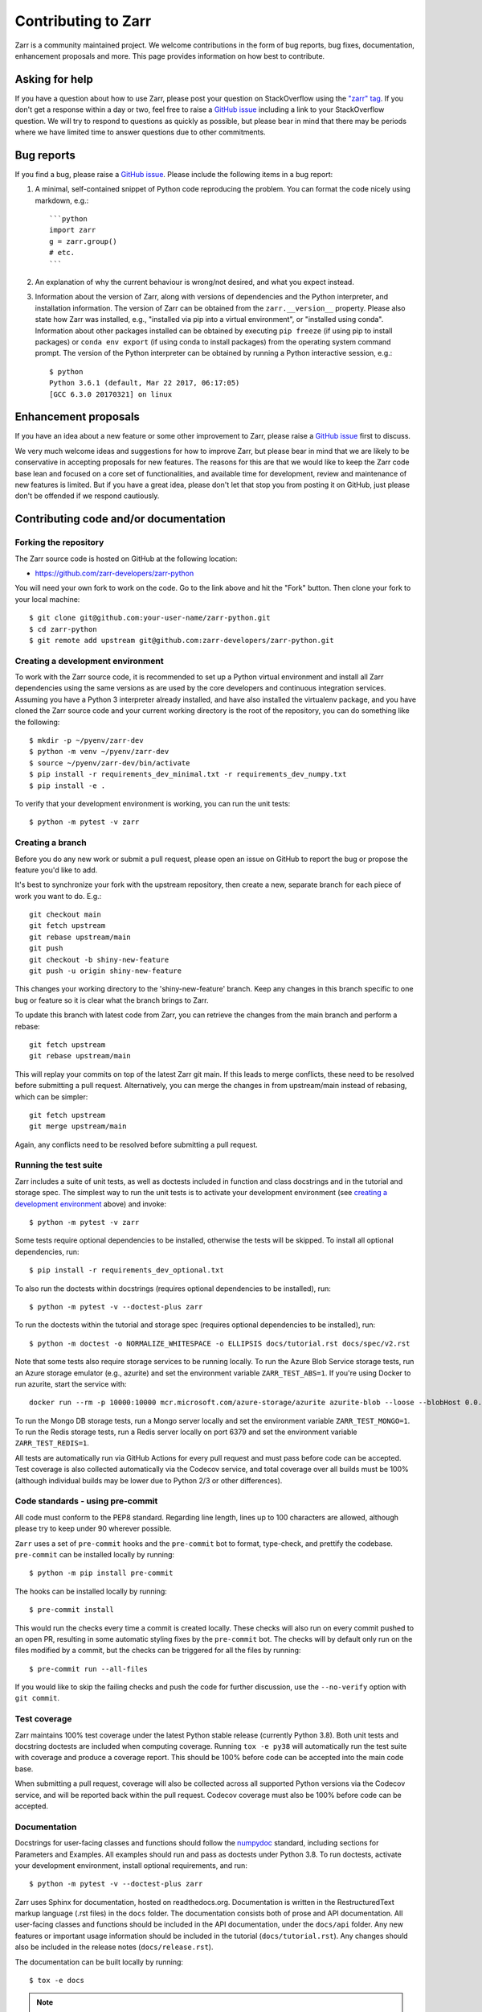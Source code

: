 Contributing to Zarr
====================

Zarr is a community maintained project. We welcome contributions in the form of bug
reports, bug fixes, documentation, enhancement proposals and more. This page provides
information on how best to contribute.

Asking for help
---------------

If you have a question about how to use Zarr, please post your question on
StackOverflow using the `"zarr" tag <https://stackoverflow.com/questions/tagged/zarr>`_.
If you don't get a response within a day or two, feel free to raise a `GitHub issue
<https://github.com/zarr-developers/zarr-python/issues/new>`_ including a link to your StackOverflow
question. We will try to respond to questions as quickly as possible, but please bear
in mind that there may be periods where we have limited time to answer questions
due to other commitments.

Bug reports
-----------

If you find a bug, please raise a `GitHub issue
<https://github.com/zarr-developers/zarr-python/issues/new>`_. Please include the following items in
a bug report:

1. A minimal, self-contained snippet of Python code reproducing the problem. You can
   format the code nicely using markdown, e.g.::


    ```python
    import zarr
    g = zarr.group()
    # etc.
    ```

2. An explanation of why the current behaviour is wrong/not desired, and what you
   expect instead.

3. Information about the version of Zarr, along with versions of dependencies and the
   Python interpreter, and installation information. The version of Zarr can be obtained
   from the ``zarr.__version__`` property. Please also state how Zarr was installed,
   e.g., "installed via pip into a virtual environment", or "installed using conda".
   Information about other packages installed can be obtained by executing ``pip freeze``
   (if using pip to install packages) or ``conda env export`` (if using conda to install
   packages) from the operating system command prompt. The version of the Python
   interpreter can be obtained by running a Python interactive session, e.g.::

    $ python
    Python 3.6.1 (default, Mar 22 2017, 06:17:05)
    [GCC 6.3.0 20170321] on linux

Enhancement proposals
---------------------

If you have an idea about a new feature or some other improvement to Zarr, please raise a
`GitHub issue <https://github.com/zarr-developers/zarr-python/issues/new>`_ first to discuss.

We very much welcome ideas and suggestions for how to improve Zarr, but please bear in
mind that we are likely to be conservative in accepting proposals for new features. The
reasons for this are that we would like to keep the Zarr code base lean and focused on
a core set of functionalities, and available time for development, review and maintenance
of new features is limited. But if you have a great idea, please don't let that stop
you from posting it on GitHub, just please don't be offended if we respond cautiously.

Contributing code and/or documentation
--------------------------------------

Forking the repository
~~~~~~~~~~~~~~~~~~~~~~

The Zarr source code is hosted on GitHub at the following location:

* `https://github.com/zarr-developers/zarr-python <https://github.com/zarr-developers/zarr-python>`_

You will need your own fork to work on the code. Go to the link above and hit
the "Fork" button. Then clone your fork to your local machine::

    $ git clone git@github.com:your-user-name/zarr-python.git
    $ cd zarr-python
    $ git remote add upstream git@github.com:zarr-developers/zarr-python.git

Creating a development environment
~~~~~~~~~~~~~~~~~~~~~~~~~~~~~~~~~~

To work with the Zarr source code, it is recommended to set up a Python virtual
environment and install all Zarr dependencies using the same versions as are used by
the core developers and continuous integration services. Assuming you have a Python
3 interpreter already installed, and have also installed the virtualenv package, and
you have cloned the Zarr source code and your current working directory is the root of
the repository, you can do something like the following::

    $ mkdir -p ~/pyenv/zarr-dev
    $ python -m venv ~/pyenv/zarr-dev
    $ source ~/pyenv/zarr-dev/bin/activate
    $ pip install -r requirements_dev_minimal.txt -r requirements_dev_numpy.txt
    $ pip install -e .

To verify that your development environment is working, you can run the unit tests::

    $ python -m pytest -v zarr

Creating a branch
~~~~~~~~~~~~~~~~~

Before you do any new work or submit a pull request, please open an issue on GitHub to
report the bug or propose the feature you'd like to add.

It's best to synchronize your fork with the upstream repository, then create a
new, separate branch for each piece of work you want to do. E.g.::

    git checkout main
    git fetch upstream
    git rebase upstream/main
    git push
    git checkout -b shiny-new-feature
    git push -u origin shiny-new-feature

This changes your working directory to the 'shiny-new-feature' branch. Keep any changes in
this branch specific to one bug or feature so it is clear what the branch brings to
Zarr.

To update this branch with latest code from Zarr, you can retrieve the changes from
the main branch and perform a rebase::

    git fetch upstream
    git rebase upstream/main

This will replay your commits on top of the latest Zarr git main. If this leads to
merge conflicts, these need to be resolved before submitting a pull request.
Alternatively, you can merge the changes in from upstream/main instead of rebasing,
which can be simpler::

    git fetch upstream
    git merge upstream/main

Again, any conflicts need to be resolved before submitting a pull request.

Running the test suite
~~~~~~~~~~~~~~~~~~~~~~

Zarr includes a suite of unit tests, as well as doctests included in
function and class docstrings and in the tutorial and storage
spec. The simplest way to run the unit tests is to activate your
development environment (see `creating a development environment`_ above)
and invoke::

    $ python -m pytest -v zarr

Some tests require optional dependencies to be installed, otherwise
the tests will be skipped. To install all optional dependencies, run::

    $ pip install -r requirements_dev_optional.txt

To also run the doctests within docstrings (requires optional
dependencies to be installed), run::

    $ python -m pytest -v --doctest-plus zarr

To run the doctests within the tutorial and storage spec (requires
optional dependencies to be installed), run::

    $ python -m doctest -o NORMALIZE_WHITESPACE -o ELLIPSIS docs/tutorial.rst docs/spec/v2.rst

Note that some tests also require storage services to be running
locally. To run the Azure Blob Service storage tests, run an Azure
storage emulator (e.g., azurite) and set the environment variable
``ZARR_TEST_ABS=1``. If you're using Docker to run azurite, start the service with::

    docker run --rm -p 10000:10000 mcr.microsoft.com/azure-storage/azurite azurite-blob --loose --blobHost 0.0.0.0

To run the Mongo DB storage tests, run a Mongo
server locally and set the environment variable ``ZARR_TEST_MONGO=1``.
To run the Redis storage tests, run a Redis server locally on port
6379 and set the environment variable ``ZARR_TEST_REDIS=1``.

All tests are automatically run via GitHub Actions for every pull
request and must pass before code can be accepted. Test coverage is
also collected automatically via the Codecov service, and total
coverage over all builds must be 100% (although individual builds
may be lower due to Python 2/3 or other differences).

Code standards - using pre-commit
~~~~~~~~~~~~~~~~~~~~~~~~~~~~~~~~~

All code must conform to the PEP8 standard. Regarding line length, lines up to 100
characters are allowed, although please try to keep under 90 wherever possible.

``Zarr`` uses a set of ``pre-commit`` hooks and the ``pre-commit`` bot to format,
type-check, and prettify the codebase. ``pre-commit`` can be installed locally by
running::

    $ python -m pip install pre-commit

The hooks can be installed locally by running::

    $ pre-commit install

This would run the checks every time a commit is created locally. These checks will also run
on every commit pushed to an open PR, resulting in some automatic styling fixes by the
``pre-commit`` bot. The checks will by default only run on the files modified by a commit,
but the checks can be triggered for all the files by running::

    $ pre-commit run --all-files

If you would like to skip the failing checks and push the code for further discussion, use
the ``--no-verify`` option with ``git commit``.



Test coverage
~~~~~~~~~~~~~

Zarr maintains 100% test coverage under the latest Python stable release (currently
Python 3.8). Both unit tests and docstring doctests are included when computing
coverage. Running ``tox -e py38`` will automatically run the test suite with coverage
and produce a coverage report. This should be 100% before code can be accepted into the
main code base.

When submitting a pull request, coverage will also be collected across all supported
Python versions via the Codecov service, and will be reported back within the pull
request. Codecov coverage must also be 100% before code can be accepted.

Documentation
~~~~~~~~~~~~~

Docstrings for user-facing classes and functions should follow the
`numpydoc
<https://numpydoc.readthedocs.io/en/stable/format.html#docstring-standard>`_
standard, including sections for Parameters and Examples. All examples
should run and pass as doctests under Python 3.8. To run doctests,
activate your development environment, install optional requirements,
and run::

    $ python -m pytest -v --doctest-plus zarr

Zarr uses Sphinx for documentation, hosted on readthedocs.org. Documentation is
written in the RestructuredText markup language (.rst files) in the ``docs`` folder.
The documentation consists both of prose and API documentation. All user-facing classes
and functions should be included in the API documentation, under the ``docs/api``
folder. Any new features or important usage information should be included in the
tutorial (``docs/tutorial.rst``). Any changes should also be included in the release
notes (``docs/release.rst``).

The documentation can be built locally by running::

    $ tox -e docs


.. note::
   In a scenario where the build fails, change the 
   basepython = python3.8 to the latest version of python( for Ubuntu 22.04)

The resulting built documentation will be available in the ``.tox/docs/tmp/html`` folder.

Development best practices, policies and procedures
---------------------------------------------------

The following information is mainly for core developers, but may also be of interest to
contributors.

Merging pull requests
~~~~~~~~~~~~~~~~~~~~~

Pull requests submitted by an external contributor should be reviewed and approved by at least
one core developers before being merged. Ideally, pull requests submitted by a core developer
should be reviewed and approved by at least one other core developers before being merged.

Pull requests should not be merged until all CI checks have passed (GitHub Actions
Codecov) against code that has had the latest main merged in.

Compatibility and versioning policies
~~~~~~~~~~~~~~~~~~~~~~~~~~~~~~~~~~~~~

Because Zarr is a data storage library, there are two types of compatibility to
consider: API compatibility and data format compatibility.

API compatibility
"""""""""""""""""

All functions, classes and methods that are included in the API
documentation (files under ``docs/api/*.rst``) are considered as part of the Zarr **public API**,
except if they have been documented as an experimental feature, in which case they are part of
the **experimental API**.

Any change to the public API that does **not** break existing third party
code importing Zarr, or cause third party code to behave in a different way, is a
**backwards-compatible API change**. For example, adding a new function, class or method is usually
a backwards-compatible change. However, removing a function, class or method; removing an argument
to a function or method; adding a required argument to a function or method; or changing the
behaviour of a function or method, are examples of **backwards-incompatible API changes**.

If a release contains no changes to the public API (e.g., contains only bug fixes or
other maintenance work), then the micro version number should be incremented (e.g.,
2.2.0 -> 2.2.1). If a release contains public API changes, but all changes are
backwards-compatible, then the minor version number should be incremented
(e.g., 2.2.1 -> 2.3.0). If a release contains any backwards-incompatible public API changes,
the major version number should be incremented (e.g., 2.3.0 -> 3.0.0).

Backwards-incompatible changes to the experimental API can be included in a minor release,
although this should be minimised if possible. I.e., it would be preferable to save up
backwards-incompatible changes to the experimental API to be included in a major release, and to
stabilise those features at the same time (i.e., move from experimental to public API), rather than
frequently tinkering with the experimental API in minor releases.

Data format compatibility
"""""""""""""""""""""""""

The data format used by Zarr is defined by a specification document, which should be
platform-independent and contain sufficient detail to construct an interoperable
software library to read and/or write Zarr data using any programming language. The
latest version of the specification document is available from the :ref:`spec` page.

Here, **data format compatibility** means that all software libraries that implement a
particular version of the Zarr storage specification are interoperable, in the sense
that data written by any one library can be read by all others. It is obviously
desirable to maintain data format compatibility wherever possible. However, if a change
is needed to the storage specification, and that change would break data format
compatibility in any way, then the storage specification version number should be
incremented (e.g., 2 -> 3).

The versioning of the Zarr software library is related to the versioning of the storage
specification as follows. A particular version of the Zarr library will
implement a particular version of the storage specification. For example, Zarr version
2.2.0 implements the Zarr storage specification version 2. If a release of the Zarr
library implements a different version of the storage specification, then the major
version number of the Zarr library should be incremented. E.g., if Zarr version 2.2.0
implements the storage spec version 2, and the next release of the Zarr library
implements storage spec version 3, then the next library release should have version
number 3.0.0. Note however that the major version number of the Zarr library may not
always correspond to the spec version number. For example, Zarr versions 2.x, 3.x, and
4.x might all implement the same version of the storage spec and thus maintain data
format compatibility, although they will not maintain API compatibility. The version number
of the storage specification that is currently implemented is stored under the
``zarr.meta.ZARR_FORMAT`` variable.

Note that the Zarr test suite includes a data fixture and tests to try and ensure that
data format compatibility is not accidentally broken. See the
:func:`test_format_compatibility` function in the :mod:`zarr.tests.test_storage` module
for details.

When to make a release
~~~~~~~~~~~~~~~~~~~~~~

Ideally, any bug fixes that don't change the public API should be released as soon as
possible. It is fine for a micro release to contain only a single bug fix.

When to make a minor release is at the discretion of the core developers. There are no
hard-and-fast rules, e.g., it is fine to make a minor release to make a single new
feature available; equally, it is fine to make a minor release that includes a number of
changes.

Major releases obviously need to be given careful consideration, and should be done as
infrequently as possible, as they will break existing code and/or affect data
compatibility in some way.

Release procedure
~~~~~~~~~~~~~~~~~

.. note::

   Most of the release process is now handled by github workflow which should
   automatically push a release to PyPI if a tag is pushed.

Before releasing, make sure that all pull requests which will be
included in the release have been properly documented in
`docs/release.rst`.

To make a new release, go to
https://github.com/zarr-developers/zarr-python/releases and
click "Draft a new release". Choose a version number prefixed
with a `v` (e.g. `v0.0.0`). For pre-releases, include the
appropriate suffix (e.g. `v0.0.0a1` or `v0.0.0rc2`).


Set the description of the release to::

    See release notes https://zarr.readthedocs.io/en/stable/release.html#release-0-0-0

replacing the correct version numbers. For pre-release versions,
the URL should omit the pre-release suffix, e.g. "a1" or "rc1".

After creating the release, the documentation will be built on
https://readthedocs.io. Full releases will be available under
`/stable <https://zarr.readthedocs.io/en/stable>`_ while
pre-releases will be available under
`/latest <https://zarr.readthedocs.io/en/latest>`_.

Also review and merge the https://github.com/conda-forge/zarr-feedstock
pull request that will be automatically generated.
